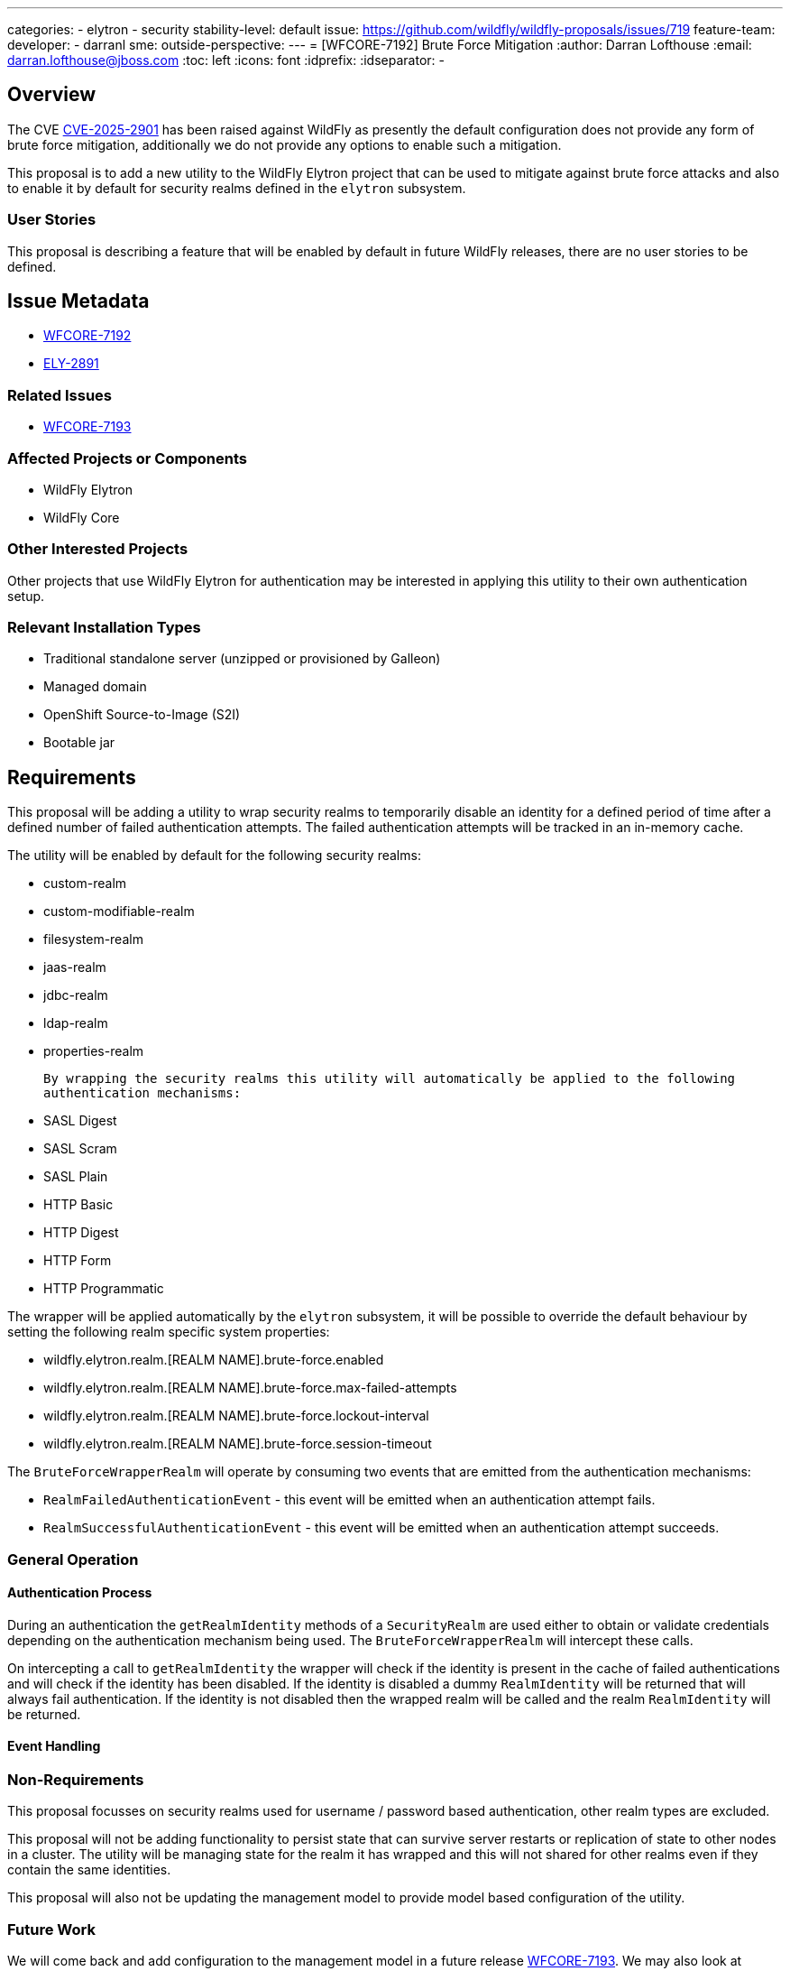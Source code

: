 ---
categories:
- elytron
- security
stability-level: default
issue: https://github.com/wildfly/wildfly-proposals/issues/719
feature-team:
 developer:
  - darranl
 sme:
 outside-perspective:
---
= [WFCORE-7192] Brute Force Mitigation
:author:            Darran Lofthouse
:email:             darran.lofthouse@jboss.com
:toc:               left
:icons:             font
:idprefix:
:idseparator:       -

== Overview

The CVE https://nvd.nist.gov/vuln/detail/CVE-2025-2901[CVE-2025-2901] has been raised
against WildFly as presently the default configuration does not provide any form of
brute force mitigation, additionally we do not provide any options to enable such a
mitigation.

This proposal is to add a new utility to the WildFly Elytron project that can be used
to mitigate against brute force attacks and also to enable it by default for
security realms defined in the `elytron` subsystem.

=== User Stories

This proposal is describing a feature that will be enabled by default in future
WildFly releases, there are no user stories to be defined.

== Issue Metadata

 * https://issues.redhat.com/browse/WFCORE-7192[WFCORE-7192]
 * https://issues.redhat.com/browse/ELY-2891[ELY-2891]

=== Related Issues

 * https://issues.redhat.com/browse/WFCORE-7193[WFCORE-7193]

=== Affected Projects or Components

 * WildFly Elytron
 * WildFly Core

=== Other Interested Projects

Other projects that use WildFly Elytron for authentication may be interested in
applying this utility to their own authentication setup.

=== Relevant Installation Types

* Traditional standalone server (unzipped or provisioned by Galleon)
* Managed domain
* OpenShift Source-to-Image (S2I)
* Bootable jar

== Requirements

This proposal will be adding a utility to wrap security realms to temporarily disable an identity for
a defined period of time after a defined number of failed authentication attempts. The failed authentication
attempts will be tracked in an in-memory cache.

The utility will be enabled by default for the following security realms:

 * custom-realm
 * custom-modifiable-realm
 * filesystem-realm
 * jaas-realm
 * jdbc-realm
 * ldap-realm
 * properties-realm

 By wrapping the security realms this utility will automatically be applied to the following
 authentication mechanisms:

  * SASL Digest
  * SASL Scram
  * SASL Plain
  * HTTP Basic
  * HTTP Digest
  * HTTP Form
  * HTTP Programmatic

The wrapper will be applied automatically by the `elytron` subsystem, it will be possible to override the
default behaviour by setting the following realm specific system properties:

 * wildfly.elytron.realm.[REALM NAME].brute-force.enabled
 * wildfly.elytron.realm.[REALM NAME].brute-force.max-failed-attempts
 * wildfly.elytron.realm.[REALM NAME].brute-force.lockout-interval
 * wildfly.elytron.realm.[REALM NAME].brute-force.session-timeout

The `BruteForceWrapperRealm` will operate by consuming two events that are emitted from the authentication
mechanisms:

 * `RealmFailedAuthenticationEvent` - this event will be emitted when an authentication attempt fails.
 * `RealmSuccessfulAuthenticationEvent` - this event will be emitted when an authentication attempt succeeds.

=== General Operation

==== Authentication Process

During an authentication the `getRealmIdentity` methods of a `SecurityRealm` are used either to obtain
or validate credentials depending on the authentication mechanism being used. The `BruteForceWrapperRealm`
will intercept these calls.

On intercepting a call to `getRealmIdentity` the wrapper will check if the identity is present in the cache
of failed authentications and will check if the identity has been disabled. If the identity is disabled a
dummy `RealmIdentity` will be returned that will always fail authentication. If the identity is not disabled
then the wrapped realm will be called and the realm `RealmIdentity` will be returned.

==== Event Handling




=== Non-Requirements

This proposal focusses on security realms used for username / password based authentication, other
realm types are excluded.

This proposal will not be adding functionality to persist state that can survive
server restarts or replication of state to other nodes in a cluster. The utility will be managing state
for the realm it has wrapped and this will not shared for other realms even if they contain the same
identities.

This proposal will also not be updating the management model to provide model based configuration of the
utility.

=== Future Work

We will come back and add configuration to the management model in a future release
https://issues.redhat.com/browse/WFCORE-7193[WFCORE-7193]. We may also look at information we can share
at runtime using the management model and possibly even add management operations to remove disabled
users from the cache or to clear the cache entirely.

Another option to consider for later maybe the ability to emit notifications either in the case of audit
events or some other mechanism that external tools can use to monitor.

== Backwards Compatibility

As this feature does not add any new configuration in principal there are no backwards compatibility
issued, however if installations already receive many failed authentication attempts it may lead to those
accounts being temporarily disabled.

=== Default Configuration

By default the default behaviour for the following security realms will be changed:

 * custom-realm
 * custom-modifiable-realm
 * filesystem-realm
 * jaas-realm
 * jdbc-realm
 * ldap-realm
 * properties-realm

Each of these will now be wrapped with a new `BruteForceMitigation` utility with the following settings:

 * max-failed-attempts = 25
 * lockout-interval = 15 minutes
 * session-timeout = 1 hour

=== Importing Existing Configuration

N/A

=== Deployments

This proposal changes the default behaviour of the security realms listed above for both management and
application authentication.

=== Interoperability

N/A

== Implementation Plan

A new `BruteForceWrapperRealm` will be added to the WildFly Elytron project to add capabilities for brute
force mitigation, this utility can then be used by projects with integrate WildFly Elytron and integrated
into their authentication process.

WildFly Core being the project that integrated WildFly Elytron for WildFly as a whole will then utilise
this utility within the `elytron` subsystem and apply it to the set of supported security realms.

== Admin Clients

__<Identify the level of compatibility this feature will have with the existing admin clients (JBoss CLI and the Admin Console / HAL). Identify any follow up work that will be required in the clients and link issues created to track this work.>__

== Security Considerations

This feature is specifically targeting a security use case of providing a mitigation for brute force
attacks.

[[test_plan]]
== Test Plan

__<Depending on the selected stability level, the appropriate section below should be completed, including a brief description of how testing is to be performed in accordance with the selected stability level. The non-relevant sections may be removed as needed.>__
////
Depending on the stability level, the test plan required may vary. see below:
////

** Experimental - No test plan is required. Basic unit / integration tests should be added during development.

** Preview - a brief high-level description of the testing approach should be added here, including types of tests added (unit, integration, smoke, component, subsystem, etc.) Note that not all test types are required for a particular feature, so include a description of what is being tested and the approach chosen to perform the testing.

** Community - this level should include everything in the 'Preview' stability level, plus the following additional testing as relevant:
*** Manual tests: briefly describe checks to be performed during one-time exploratory testing. The purpose of this testing is to check corner cases and other cases that are not worth implementing as automated tests. Typical checks are: bad configurations are easy to reveal, attribute descriptions and error messages are clear, names are descriptive and consistent with similar resources, default values are reasonable.
    If there is an existing quickstart affected by the feature, manual checks include following the quickstart's guide and verifying functionality.
*** Miscellaneous checks: Manual checks for significant changes in server performance, memory and disk footprint should be described here. These checks are not always relevant, but consideration of these impacts, and others, are strongly encouraged and should be described here. Fully qualified test case names should be provided along with a brief description of what the test is doing.
*** Integration tests - at the 'Community' stability level, complete integration tests should be provided.
*** Compatibility tests - if backwards compatibility is relevant to the feature, then describe how the testing is performed.

** Default - This stability level is reserved and requires approval by a professional Quality Engineer with subject matter expertise.

== Community Documentation

Content will be added to the "WildFly Elytron Security" guide describing how the new utility works, it's
default out of the box behaviour and how it can be configured on a realm by realm basis using system
properties.

== Release Note Content

TODO - Will revisit this section once we have confirmed the strategy.  We will need to advise of the
existence of the feature as well as how to tune or disable it.

__<Draft verbiage for up to a few sentences on the feature for inclusion in the Release Note blog article for the release that first includes this feature.__
__Example article: https://www.wildfly.org/news/2024/01/25/WildFly31-Released/.__
__This content will be edited, so there is no need to make it perfect or discuss what release it appears in.>__
